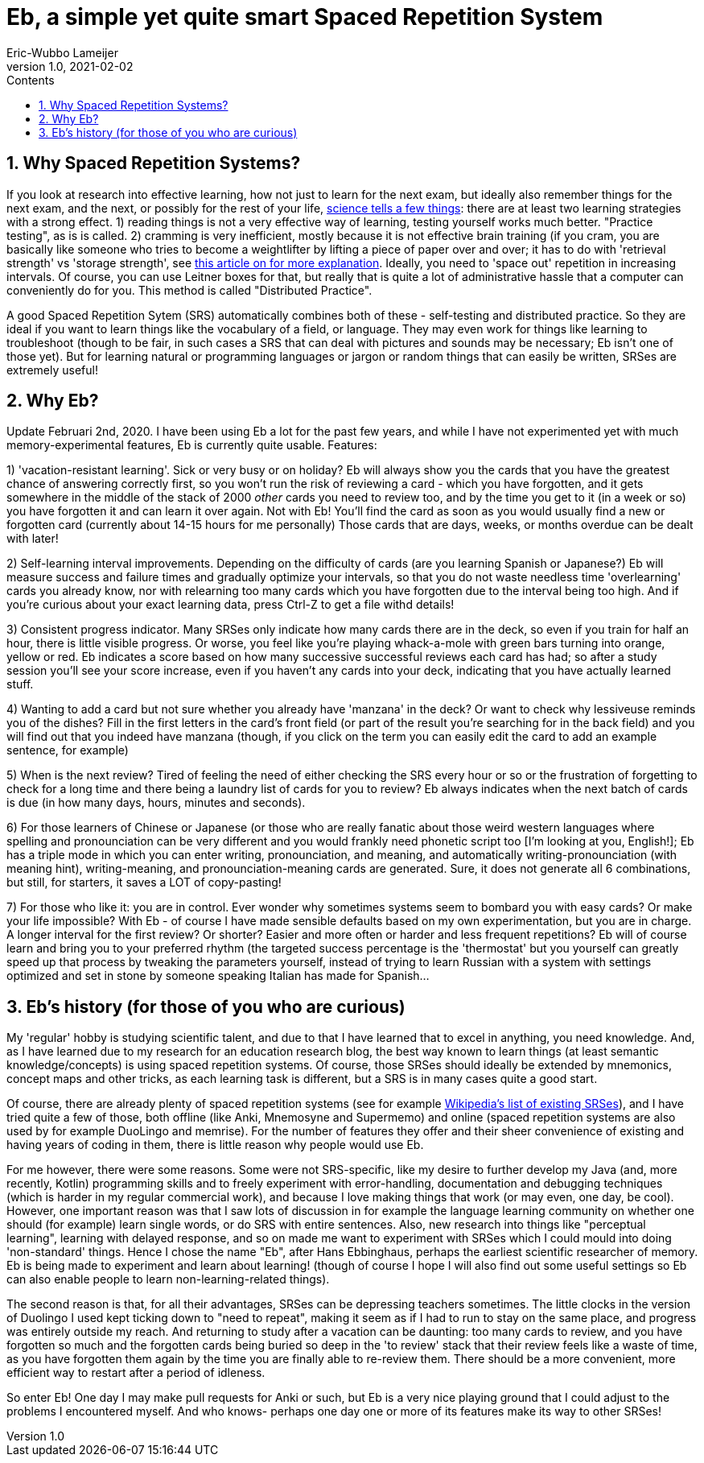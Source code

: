 = Eb, a simple yet quite smart Spaced Repetition System
Eric-Wubbo Lameijer
v1.0, 2021-02-02
:toc:
:toc-title: Contents

== 1. Why Spaced Repetition Systems?

If you look at research into effective learning, how not just to learn for the next exam, but ideally also remember things for the next exam, and the next, or possibly for the rest of your life, https://pcl.sitehost.iu.edu/rgoldsto/courses/dunloskyimprovinglearning.pdf[science tells a few things]: there are at least two learning strategies with a strong effect.
1) reading things is not a very effective way of learning, testing yourself works much better. "Practice testing", as is is called.
2) cramming is very inefficient, mostly because it is not effective brain training (if you cram, you are basically like someone who tries to become a weightlifter by lifting a piece of paper over and over; it has to do with 'retrieval strength' vs 'storage strength', see https://www.wired.com/2008/04/ff-wozniak/[this article on for more explanation]. Ideally, you need to 'space out' repetition in increasing intervals. Of course, you can use Leitner boxes for that, but really that is quite a lot of administrative hassle that a computer can conveniently do for you. This method is called "Distributed Practice".

A good Spaced Repetition Sytem (SRS) automatically combines both of these - self-testing and distributed practice. So they are ideal if you want to learn things like the vocabulary of a field, or language. They may even work for things like learning to troubleshoot (though to be fair, in such cases a SRS that can deal with pictures and sounds may be necessary; Eb isn't one of those yet). But for learning natural or programming languages or jargon or random things that can easily be written, SRSes are extremely useful!

== 2. Why Eb?

Update Februari 2nd, 2020. I have been using Eb a lot for the past few years, and while I have not experimented yet with much memory-experimental features, Eb is currently quite usable. Features:

1) 'vacation-resistant learning'. Sick or very busy or on holiday? Eb will always show you the cards that you have the greatest chance of answering correctly first, so you won't run the risk of reviewing a card - which you have forgotten, and it gets somewhere in the middle of the stack of 2000 _other_ cards you need to review too, and by the time you get to it (in a week or so) you have forgotten it and can learn it over again. Not with Eb! You'll find the card as soon as you would usually find a new or forgotten card (currently about 14-15 hours for me personally) Those cards that are days, weeks, or months overdue can be dealt with later!

2) Self-learning interval improvements. Depending on the difficulty of cards (are you learning Spanish or Japanese?) Eb will measure success and failure times and gradually optimize your intervals, so that you do not waste needless time 'overlearning' cards you already know, nor with relearning too many cards which you have forgotten due to the interval being too high. And if you're curious about your exact learning data, press Ctrl-Z to get a file withd details!

3) Consistent progress indicator. Many SRSes only indicate how many cards there are in the deck, so even if you train for half an hour, there is little visible progress. Or worse, you feel like you're playing whack-a-mole with green bars turning into orange, yellow or red. Eb indicates a score based on how many successive successful reviews each card has had; so after a study session you'll see your score increase, even if you haven't any cards into your deck, indicating that you have actually learned stuff.

4) Wanting to add a card but not sure whether you already have 'manzana' in the deck? Or want to check why lessiveuse reminds you of the dishes? Fill in the first letters in the card's front field (or part of the result you're searching for in the back field) and you will find out that you indeed have manzana (though, if you click on the term you can easily edit the card to add an example sentence, for example)

5) When is the next review? Tired of feeling the need of either checking the SRS every hour or so or the frustration of forgetting to check for a long time and there being a laundry list of cards for you to review? Eb always indicates when the next batch of cards is due (in how many days, hours, minutes and seconds).

6) For those learners of Chinese or Japanese (or those who are really fanatic about those weird western languages where spelling and pronounciation can be very different and you would frankly need phonetic script too [I'm looking at you, English!]; Eb has a triple mode in which you can enter writing, pronounciation, and meaning, and automatically writing-pronounciation (with meaning hint), writing-meaning, and pronounciation-meaning cards are generated. Sure, it does not generate all 6 combinations, but still, for starters, it saves a LOT of copy-pasting!

7) For those who like it: you are in control. Ever wonder why sometimes systems seem to bombard you with easy cards? Or make your life impossible? With Eb - of course I have made sensible defaults based on my own experimentation, but you are in charge. A longer interval for the first review? Or shorter? Easier and more often or harder and less frequent repetitions? Eb will of course learn and bring you to your preferred rhythm (the targeted success percentage is the 'thermostat' but you yourself can greatly speed up that process by tweaking the parameters yourself, instead of trying to learn Russian with a system with settings optimized and set in stone by someone speaking Italian has made for Spanish...

== 3. Eb's history (for those of you who are curious)

My 'regular' hobby is studying scientific talent, and due to that I have learned that to excel in anything, you need knowledge. And, as I have learned due to my research for an education research blog, the best way known to learn things (at least semantic knowledge/concepts) is using spaced repetition systems. Of course, those SRSes should ideally be extended by mnemonics, concept maps and other tricks, as each learning task is different, but a SRS is in many cases quite a good start.

Of course, there are already plenty of spaced repetition systems (see for example https://en.wikipedia.org/wiki/List_of_flashcard_software[Wikipedia's list of existing SRSes]), and I have tried quite a few of those, both offline (like Anki, Mnemosyne and Supermemo) and online (spaced repetition systems are also used by for example DuoLingo and memrise). For the number of features they offer and their sheer convenience of existing and having years of coding in them, there is little reason why people would use Eb.

For me however, there were some reasons. Some were not SRS-specific, like my desire to further develop my Java (and, more recently, Kotlin) programming skills and to freely experiment with error-handling, documentation and debugging techniques (which is harder in my regular commercial work), and because I love making things that work (or may even, one day, be cool). However, one important reason was that I saw lots of discussion in for example the language learning community on whether one should (for example) learn single words, or do SRS with entire sentences. Also, new research into things like "perceptual learning", learning with delayed response, and so on made me want to experiment with SRSes which I could mould into doing 'non-standard' things. Hence I chose the name "Eb", after Hans Ebbinghaus, perhaps the earliest scientific researcher of memory. Eb is being made to experiment and learn about learning! (though of course I hope I will also find out some useful settings so Eb can also enable people to learn non-learning-related things).

The second reason is that, for all their advantages, SRSes can be depressing teachers sometimes. The little clocks in the version of Duolingo I used kept ticking down to "need to repeat", making it seem as if I had to run to stay on the same place, and progress was entirely outside my reach. And returning to study after a vacation can be daunting: too many cards to review, and you have forgotten so much and the forgotten cards being buried so deep in the 'to review' stack that their review feels like a waste of time, as you have forgotten them again by the time you are finally able to re-review them. There should be a more convenient, more efficient way to restart after a period of idleness.

So enter Eb! One day I may make pull requests for Anki or such, but Eb is a very nice playing ground that I could adjust to the problems I encountered myself. And who knows- perhaps one day one or more of its features make its way to other SRSes!

